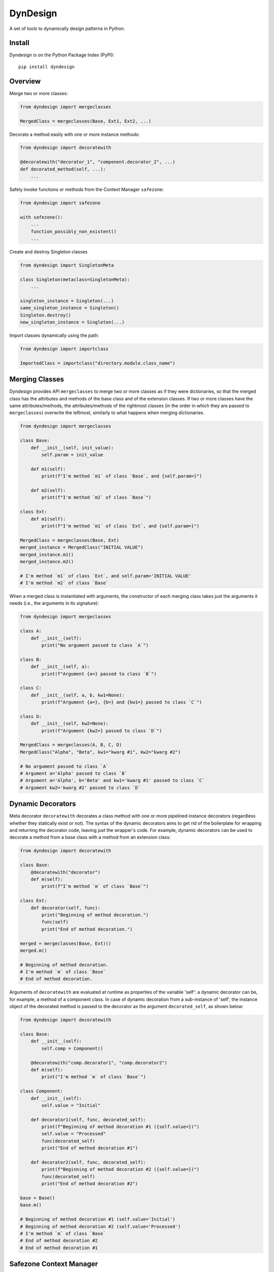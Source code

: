 DynDesign
=========

A set of tools to dynamically design patterns in Python.


Install
-------

Dyndesign is on the Python Package Index (PyPI):

::

    pip install dyndesign


Overview
--------

Merge two or more classes:

.. code:: python

    from dyndesign import mergeclasses

    MergedClass = mergeclasses(Base, Ext1, Ext2, ...)

Decorate a method easily with one or more instance methods:

.. code:: python

    from dyndesign import decoratewith

    @decoratewith("decorator_1", "component.decorator_2", ...)
    def decorated_method(self, ...):
        ...

Safely invoke functions or methods from the Context Manager ``safezone``:

.. code:: python

    from dyndesign import safezone

    with safezone():
        ...
        function_possibly_non_existent()
        ...

Create and destroy Singleton classes

.. code:: python

    from dyndesign import SingletonMeta

    class Singleton(metaclass=SingletonMeta):
        ...

    singleton_instance = Singleton(...)
    same_singleton_instance = Singleton()
    Singleton.destroy()
    new_singleton_instance = Singleton(...)

Import classes dynamically using the path:

.. code:: python

    from dyndesign import importclass

    ImportedClass = importclass("directory.module.class_name")


Merging Classes
---------------

Dyndesign provides API ``mergeclasses`` to merge two or more classes as if they
were dictionaries, so that the merged class has the attributes and methods of
the base class and of the extension classes. If two or more classes have the
same attributes/methods, the attributes/methods of the rightmost classes (in the
order in which they are passed to ``mergeclasses``) overwrite the leftmost,
similarly to what happens when merging dictionaries.

.. code:: python

    from dyndesign import mergeclasses

    class Base:
        def __init__(self, init_value):
            self.param = init_value

        def m1(self):
            print(f"I'm method `m1` of class `Base`, and {self.param=}")

        def m2(self):
            print(f"I'm method `m2` of class `Base`")

    class Ext:
        def m1(self):
            print(f"I'm method `m1` of class `Ext`, and {self.param=}")

    MergedClass = mergeclasses(Base, Ext)
    merged_instance = MergedClass("INITIAL VALUE")
    merged_instance.m1()
    merged_instance.m2()

    # I'm method `m1` of class `Ext`, and self.param='INITIAL VALUE'
    # I'm method `m2` of class `Base`


When a merged class is instantiated with arguments, the constructor of each
merging class takes just the arguments it needs (i.e., the arguments in its
signature):

.. code:: python

    from dyndesign import mergeclasses

    class A:
        def __init__(self):
            print("No argument passed to class `A`")

    class B:
        def __init__(self, a):
            print(f"Argument {a=} passed to class `B`")

    class C:
        def __init__(self, a, b, kw1=None):
            print(f"Argument {a=}, {b=} and {kw1=} passed to class `C`")

    class D:
        def __init__(self, kw2=None):
            print(f"Argument {kw2=} passed to class `D`")

    MergedClass = mergeclasses(A, B, C, D)
    MergedClass("Alpha", "Beta", kw1="kwarg #1", kw2="kwarg #2")

    # No argument passed to class `A`
    # Argument a='Alpha' passed to class `B`
    # Argument a='Alpha', b='Beta' and kw1='kwarg #1' passed to class `C`
    # Argument kw2='kwarg #2' passed to class `D`


Dynamic Decorators
------------------

Meta decorator ``decoratewith`` decorates a class method with one or more
pipelined instance decorators (regardless whether they statically exist or not).
The syntax of the dynamic decorators aims to get rid of the boilerplate for
wrapping and returning the decorator code, leaving just the wrapper's code. For
example, dynamic decorators can be used to decorate a method from a base
class with a method from an extension class:

.. code:: python

    from dyndesign import decoratewith

    class Base:
        @decoratewith("decorator")
        def m(self):
            print(f"I'm method `m` of class `Base`")

    class Ext:
        def decorator(self, func):
            print("Beginning of method decoration.")
            func(self)
            print("End of method decoration.")

    merged = mergeclasses(Base, Ext)()
    merged.m()

    # Beginning of method decoration.
    # I'm method `m` of class `Base`
    # End of method decoration.


Arguments of ``decoratewith`` are evaluated at runtime as properties of the
variable 'self': a dynamic decorator can be, for example, a method of a
component class. In case of dynamic decoration from a sub-instance of 'self',
the instance object of the decorated method is passed to the decorator as the
argument ``decorated_self``, as shown below:

.. code:: python

    from dyndesign import decoratewith

    class Base:
        def __init__(self):
            self.comp = Component()

        @decoratewith("comp.decorator1", "comp.decorator2")
        def m(self):
            print("I'm method `m` of class `Base`")

    class Component:
        def __init__(self):
            self.value = "Initial"

        def decorator1(self, func, decorated_self):
            print(f"Beginning of method decoration #1 ({self.value=})")
            self.value = "Processed"
            func(decorated_self)
            print("End of method decoration #1")

        def decorator2(self, func, decorated_self):
            print(f"Beginning of method decoration #2 ({self.value=})")
            func(decorated_self)
            print("End of method decoration #2")

    base = Base()
    base.m()

    # Beginning of method decoration #1 (self.value='Initial')
    # Beginning of method decoration #2 (self.value='Processed')
    # I'm method `m` of class `Base`
    # End of method decoration #2
    # End of method decoration #1


Safezone Context Manager
------------------------

Any function or method that may or may not exist at runtime (e.g., methods of
merged classes) can be invoked from Context Manager ``safezone`` in order to
suppress the possible exceptions raised if the function or method is missing.
Optionally, a fallback function/method can be also passed. If no function
name(s) is passed as argument of ``safezone``, then each function in the safe zone's
code is protected; if any function name(s) is passed, the protection is
restricted to the functions having that/those name(s). For example, ``safezone``
can be used to safely call functions that may or may not be missing:

.. code:: python

    from dyndesign import safezone
    
    def fallback():
        print("I'm the fallback function")

    def function_a():
        print("I'm function `a`")

    with safezone(fallback=fallback):
        function_a()
        non_existent_function()

    # I'm function `a`
    # I'm the fallback function


A further example shows that ``safezone`` can be used to safely invoke methods
of classes that may or may not be merged with other classes:

.. code:: python

    from dyndesign import safezone

    class Base:
        def fallback(self):
            print("I'm the fallback method")

        def m(self, class_desc):
            print(f"I'm method `m` of {class_desc}")
            with safezone("optional_method", fallback=self.fallback):
                self.optional_method()

    class ExtOptional:
        def optional_method(self):
            print("I'm the optional method from class `ExtOptional`")

    merged = mergeclasses(Base, ExtOptional)()
    merged.m("merged class")
    base = Base()
    base.m("class `Base` standalone")

    # I'm method `m` of merged class
    # I'm the optional method from class `ExtOptional`
    # I'm method `m` of class `Base` standalone
    # I'm the fallback method


Invoking methods safely
-----------------------

As alternative to ``safezone`` context manager, ``safeinvoke`` can be used to
safely invoke methods that may or may not be missing. To this end, method ``m``
of class ``Base`` of the example above can be replaced as follows:

.. code:: python

    from dyndesign import safeinvoke

    ...

        def m(self, class_desc):
            print(f"I'm method `m` of {class_desc}")
            safeinvoke("optional_method", self, fallback=self.fallback)


Singleton classes
-----------------

Singleton classes may be swiftly created and destroyed:

.. code:: python

    from dyndesign import SingletonMeta

    class Singleton(metaclass=SingletonMeta):
        def __init__(self, instance_id = None):
            if instance_id:
                self.instance_id = instance_id
            print(f"Created a {instance_id} instance of `Singleton`")

        def where_points(self, object_name):
            print(f"Object `{object_name}` points to the {self.instance_id} instance")

    s_A = Singleton("first")
    s_A.where_points("s_A")
    s_B = Singleton()
    s_B.where_points("s_B")
    Singleton.destroy()
    s_C = Singleton("second")
    s_C.where_points("s_C")

    # Created a first instance of `Singleton`
    # Object `s_A` points to the first instance
    # Object `s_B` points to the first instance
    # Created a second instance of `Singleton`
    # Object `s_C` points to the second instance


Importing classes dynamically
-----------------------------

Classes can be imported dynamically using the package/class names or the path in
dot-notation as shown below:

.. code:: python

    from dyndesign import importclass

    ClassA = importclass('package_A', 'ClassA')
    ClassB = importclass('directory_B.package_B.ClassB')


Running tests
--------------

To run the tests using your default python:

::

    pip install -U pytest
    python3 -m pytest test
